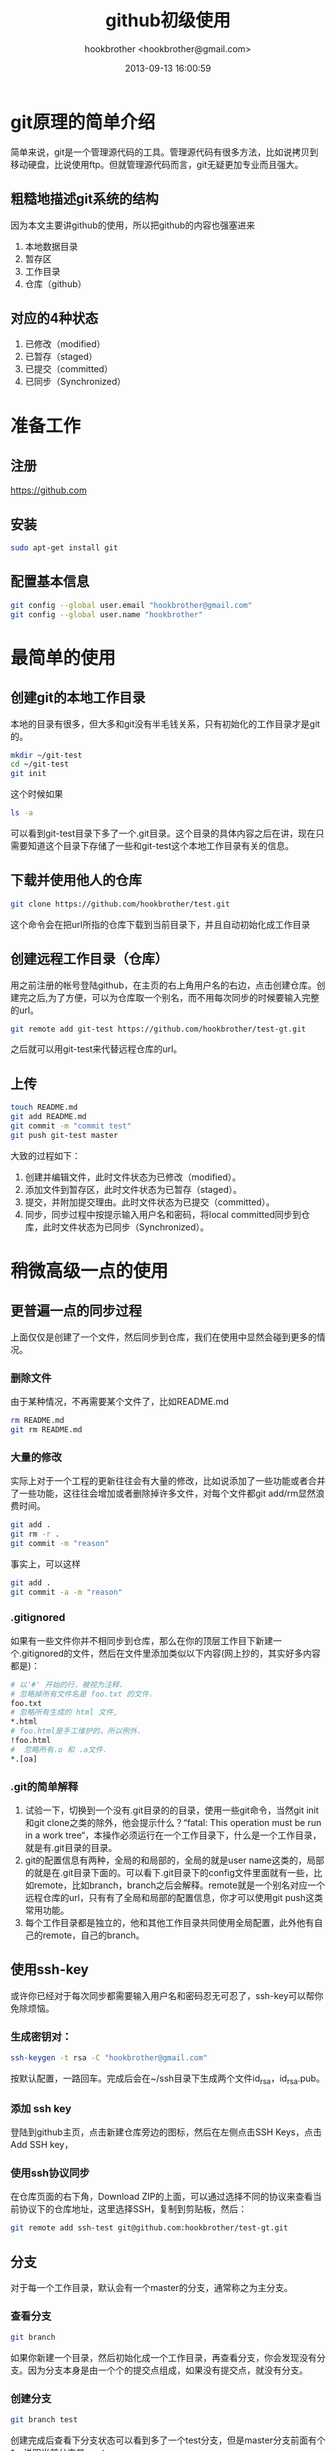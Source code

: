 #+Title: github初级使用
#+Author: hookbrother <hookbrother@gmail.com>
#+Date: 2013-09-13 16:00:59
#+Updated: 2013/10/30 23:55:35
#+Categories: [随笔分类]others
#+Description: github的入门使用
* git原理的简单介绍
简单来说，git是一个管理源代码的工具。管理源代码有很多方法，比如说拷贝到移动硬盘，比说使用ftp。但就管理源代码而言，git无疑更加专业而且强大。
** 粗糙地描述git系统的结构
因为本文主要讲github的使用，所以把github的内容也强塞进来
1. 本地数据目录
2. 暂存区
3. 工作目录
4. 仓库（github）
** 对应的4种状态
1. 已修改（modified）
2. 已暂存（staged）
3. 已提交（committed）
4. 已同步（Synchronized）
* 准备工作
** 注册
https://github.com
** 安装
#+begin_src sh :eval no-export
sudo apt-get install git
#+end_src
** 配置基本信息
#+begin_src sh :eval no-export
git config --global user.email "hookbrother@gmail.com"
git config --global user.name "hookbrother"
#+end_src
* 最简单的使用
** 创建git的本地工作目录
本地的目录有很多，但大多和git没有半毛钱关系，只有初始化的工作目录才是git的。
#+begin_src sh :eval no-export
mkdir ~/git-test
cd ~/git-test
git init
#+end_src
这个时候如果
#+begin_src sh :eval no-export
ls -a
#+end_src
可以看到git-test目录下多了一个.git目录。这个目录的具体内容之后在讲，现在只需要知道这个目录下存储了一些和git-test这个本地工作目录有关的信息。
** 下载并使用他人的仓库
#+begin_src sh :eval no-export
git clone https://github.com/hookbrother/test.git
#+end_src
这个命令会在把url所指的仓库下载到当前目录下，并且自动初始化成工作目录
** 创建远程工作目录（仓库）
用之前注册的帐号登陆github，在主页的右上角用户名的右边，点击创建仓库。创建完之后,为了方便，可以为仓库取一个别名，而不用每次同步的时候要输入完整的url。
#+begin_src sh :eval no-export
git remote add git-test https://github.com/hookbrother/test-gt.git
#+end_src
之后就可以用git-test来代替远程仓库的url。
** 上传
#+begin_src sh :eval no-export
touch README.md
git add README.md
git commit -m "commit test"
git push git-test master
#+end_src
大致的过程如下：
1. 创建并编辑文件，此时文件状态为已修改（modified）。
2. 添加文件到暂存区，此时文件状态为已暂存（staged）。
3. 提交，并附加提交理由。此时文件状态为已提交（committed）。
4. 同步，同步过程中按提示输入用户名和密码，将local committed同步到仓库，此时文件状态为已同步（Synchronized）。
* 稍微高级一点的使用
** 更普遍一点的同步过程
上面仅仅是创建了一个文件，然后同步到仓库，我们在使用中显然会碰到更多的情况。
*** 删除文件
由于某种情况，不再需要某个文件了，比如README.md
#+begin_src sh :eval no-export
rm README.md
git rm README.md
#+end_src
*** 大量的修改
实际上对于一个工程的更新往往会有大量的修改，比如说添加了一些功能或者合并了一些功能，这往往会增加或者删除掉许多文件，对每个文件都git add/rm显然浪费时间。
#+begin_src sh :eval no-export
git add .
git rm -r .
git commit -m "reason"
#+end_src
事实上，可以这样
#+begin_src sh :eval no-export
git add .
git commit -a -m "reason"
#+end_src
*** .gitignored
如果有一些文件你并不相同步到仓库，那么在你的顶层工作目下新建一个.gitignored的文件，然后在文件里添加类似以下内容(网上抄的，其实好多内容都是)：
#+begin_src sh :eval no-export
# 以'#' 开始的行，被视为注释.
# 忽略掉所有文件名是 foo.txt 的文件.
foo.txt
# 忽略所有生成的 html 文件,
*.html
# foo.html是手工维护的，所以例外.
!foo.html
#  忽略所有.o 和 .a文件.
*.[oa]
#+end_src
*** .git的简单解释
1. 试验一下，切换到一个没有.git目录的的目录，使用一些git命令，当然git init和git clone之类的除外，他会提示什么？“fatal: This operation must be run in a work tree“，本操作必须运行在一个工作目录下，什么是一个工作目录，就是有.git目录的目录。
2. git的配置信息有两种，全局的和局部的，全局的就是user name这类的，局部的就是在.git目录下面的。可以看下.git目录下的config文件里面就有一些，比如remote，比如branch，branch之后会解释。remote就是一个别名对应一个远程仓库的url，只有有了全局和局部的配置信息，你才可以使用git push这类常用功能。
3. 每个工作目录都是独立的，他和其他工作目录共同使用全局配置，此外他有自己的remote，自己的branch。
** 使用ssh-key
或许你已经对于每次同步都需要输入用户名和密码忍无可忍了，ssh-key可以帮你免除烦恼。
*** 生成密钥对：
#+begin_src sh :eval no-export
ssh-keygen -t rsa -C "hookbrother@gmail.com"
#+end_src
按默认配置，一路回车。完成后会在~/ssh目录下生成两个文件id_rsa，id_rsa.pub。
*** 添加 ssh key
登陆到github主页，点击新建仓库旁边的图标，然后在左侧点击SSH Keys，点击Add SSH key，
*** 使用ssh协议同步
在仓库页面的右下角，Download ZIP的上面，可以通过选择不同的协议来查看当前协议下的仓库地址，这里选择SSH，复制到剪贴板，然后：
#+begin_src sh :eval no-export
git remote add ssh-test git@github.com:hookbrother/test-gt.git
#+end_src
** 分支
对于每一个工作目录，默认会有一个master的分支，通常称之为主分支。
***  查看分支
#+begin_src sh :eval no-export
git branch
#+end_src
如果你新建一个目录，然后初始化成一个工作目录，再查看分支，你会发现没有分支。因为分支本身是由一个个的提交点组成，如果没有提交点，就没有分支。
*** 创建分支
#+begin_src sh :eval no-export
git branch test
#+end_src
创建完成后查看下分支状态可以看到多了一个test分支，但是master分支前面有个*，说明当前分支是master。
*** 切换分支 sh :eval no-export
#+begin_src sh :eval no-export
git checkout test
#+end_src
*** 在test分支上工作
修改一个文件，然后创建一个文件，完成后git add，git commit。然后回到master分支，会发现增加的文件不见了，并且打开修改过的文件会发现文件没有被修改。切回test分支，又可以看到新建的文件。
*** 分支的作用
就像上面看到的，分支的作用在于你可以新建一个分支，在自己的分支上处理一些事情而不影响到主分支，你也可以上传你的分支，然后让你的小伙伴们同步你的分支和你一起工作。
*** 分支的合并
当你在分支的工作完成，如果觉得这个工作没有意义，用'git branch -d'命令删除此分枝，如果觉得这个工作有意义，将他合并到主分支。合并要先切换到要合并到的分支下（通常是主分支），然后。。。合并。
#+begin_src sh :eval no-export
git checkout master
git merge test
#+end_src
本质上来说，git push/pull也是一种分支的合并。
*** 合并冲突
通常合并会遇到冲突的情况，打开冲突的文件<<<<<<< HEAD和>>>>>>>之间的内容就是冲突的内容，修改完成后，重新添加提交。
